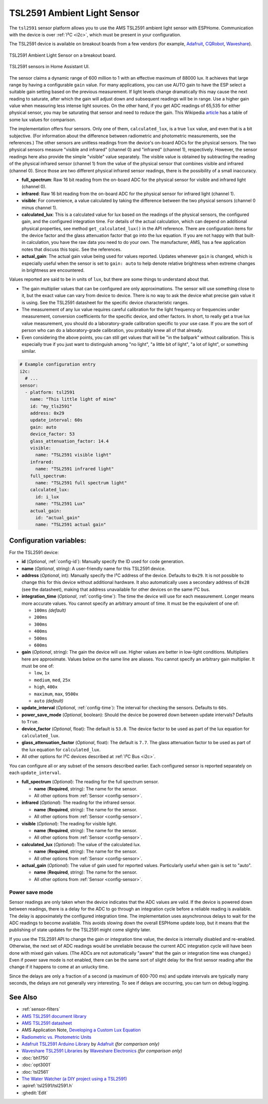 TSL2591 Ambient Light Sensor
============================

.. seo::
    :description: Instructions for setting up TSL2591 ambient light sensors in ESPHome.
    :image: tsl2591.jpg
    :keywords: TSL2591

The ``tsl2591`` sensor platform allows you to use the AMS TSL2591 ambient light sensor with ESPHome.
Communication with the device is over :ref:`I²C <i2c>`, which must be present in your configuration.

The TSL2591 device is available on breakout boards from a few vendors
(for example, `Adafruit`_, `CQRobot`_, `Waveshare`_).

.. _Adafruit: http://www.adafruit.com/products/1980
.. _CQRobot: https://www.cqrobot.com/index.php?route=product/product&product_id=1112
.. _Waveshare: https://www.waveshare.net/shop/TSL25911-Light-Sensor.htm

.. figure:: images/tsl2591.jpg
    :align: center
    :width: 50.0%

    TSL2591 Ambient Light Sensor on a breakout board.

.. figure:: images/tsl2591-ui.jpg
    :align: center
    :width: 100.0%

    TSL2591 sensors in Home Assistant UI.

The sensor claims a dynamic range of 600 million to 1 with an effective maximum of 88000 lux.
It achieves that large range by having a configurable ``gain`` value.
For many applications, you can use AUTO gain to have the ESP select a suitable gain setting based on
the previous measurement. If light levels change dramatically this may cause the next reading to saturate,
after which the gain will adjust down and subsequent readings will be in range.
Use a higher gain value when measuring less intense light sources.
On the other hand, if you get ADC readings of 65,535 for either physical sensor,
you may be saturating that sensor and need to reduce the gain.
This Wikipedia `article <https://en.wikipedia.org/wiki/Lux>`__ has a table of some lux values for comparison.

The implementation offers four sensors.
Only one of them, ``calculated_lux``, is a true ``lux`` value, and even that is a bit subjective.
(For information about the difference between radiometric and photometric measurements, see the references.)
The other sensors are unitless readings from the device's on-board ADCs for the physical sensors.
The two physical sensors measure "visible and infrared" (channel 0) and "infrared" (channel 1), respectively.
However, the sensor readings here also provide the simple "visible" value separately.
The visible value is obtained by subtracting the reading of the physical infrared sensor
(channel 1) from the value of the physical sensor that combines visible and infrared (channel 0).
Since those are two different physical infrared sensor readings, there is the possibility of a small inaccuracy.

- **full_spectrum**: Raw 16 bit reading from the on-board ADC for the physical sensor for visible and infrared light (channel 0).
- **infrared**: Raw 16 bit reading from the on-board ADC for the physical sensor for infrared light (channel 1).
- **visible**: For convenience, a value calculated by taking the difference between the two physical sensors (channel 0 minus channel 1).
- **calculated_lux**: This is a calculated value for lux based on the readings of the
  physical sensors, the configured gain, and the configured integration time.
  For details of the actual calculation, which can depend on additional physical properties,
  see method ``get_calculated_lux()`` in the API reference.
  There are configuration items for the device factor and the glass attenuation factor that go into the lux equation.
  If you are not happy with that built-in calculation, you have the raw data you need to do your own.
  The manufacturer, AMS, has a few application notes that discuss this topic.
  See the references.
- **actual_gain**: The actual gain value being used for values reported. Updates whenever ``gain`` is changed,
  which is especially useful when the sensor is set to ``gain: auto`` to help denote relative brightness when
  extreme changes in brightness are encountered.


Values reported are said to be in units of ``lux``, but there are some things to understand about that.

- The gain multiplier values that can be configured are only approximations.
  The sensor will use something close to it, but the exact value can vary from device to device.
  There is no way to ask the device what precise gain value it is using.
  See the TSL2591 datasheet for the specific device characteristic ranges.
- The measurement of any lux value requires careful calibration for the light frequency
  or frequencies under measurement, conversion coefficients for the specific device, and other factors.
  In short, to really get a true lux value measurement, you should do a laboratory-grade calibration specific to your use case.
  If you are the sort of person who can do a laboratory-grade calibration, you probably knew all of that already.
- Even considering the above points, you can still get values that will be "in the ballpark" without calibration.
  This is especially true if you just want to distinguish among "no light", "a little bit of light",
  "a lot of light", or something similar.

.. code-block:: yaml

    # Example configuration entry
    i2c:
      # ...
    sensor:
      - platform: tsl2591
        name: "This little light of mine"
        id: "my_tls2591"
        address: 0x29
        update_interval: 60s
        gain: auto
        device_factor: 53
        glass_attenuation_factor: 14.4
        visible:
          name: "TSL2591 visible light"
        infrared:
          name: "TSL2591 infrared light"
        full_spectrum:
          name: "TSL2591 full spectrum light"
        calculated_lux:
          id: i_lux
          name: "TSL2591 Lux"
        actual_gain:
          id: "actual_gain"
          name: "TSL2591 actual gain"

Configuration variables:
------------------------
For the TSL2591 device:

- **id** (*Optional*, :ref:`config-id`): Manually specify the ID used for code generation.
- **name** (*Optional*, string): A user-friendly name for this TSL2591 device.
- **address** (*Optional*, int): Manually specify the I²C address of the device.
  Defaults to ``0x29``.
  It is not possible to change this for this device without additional hardware.
  It also automatically uses a secondary address of ``0x28`` (see the datasheet),
  making that address unavailable for other devices on the same I²C bus.
- **integration_time** (*Optional*, :ref:`config-time`):
  The time the device will use for each measurement. Longer means more accurate values.
  You cannot specify an arbitrary amount of time. It must be the equivalent of one of:

  - ``100ms``   *(default)*
  - ``200ms``
  - ``300ms``
  - ``400ms``
  - ``500ms``
  - ``600ms``

- **gain** (*Optional*, string): The gain the device will use. Higher values are better in low-light conditions.
  Multipliers here are approximate. Values below on the same line are aliases.
  You cannot specify an arbitrary gain multiplier. It must be one of:

  - ``low``, ``1x``
  - ``medium``, ``med``, ``25x``
  - ``high``, ``400x``
  - ``maximum``, ``max``, ``9500x``
  - ``auto`` *(default)*

- **update_interval** (*Optional*, :ref:`config-time`): The interval for checking the sensors.
  Defaults to ``60s``.
- **power_save_mode** (*Optional*, boolean): Should the device be powered down between update intervals?
  Defaults to ``True``.
- **device_factor** (*Optional*, float): The default is ``53.0``.
  The device factor to be used as part of the lux equation for ``calculated_lux``.
- **glass_attenuation_factor** (*Optional*, float): The default is ``7.7``.
  The glass attenuation factor to be used as part of the lux equation for ``calculated_lux``.


- All other options for I²C devices described at :ref:`I²C Bus <i2c>`.

You can configure all or any subset of the sensors described earlier.
Each configured sensor is reported separately on each ``update_interval``.

- **full_spectrum** (*Optional*): The reading for the full spectrum sensor.

  - **name** (**Required**, string): The name for the sensor.
  - All other options from :ref:`Sensor <config-sensor>`.

- **infrared** (*Optional*): The reading for the infrared sensor.

  - **name** (**Required**, string): The name for the sensor.
  - All other options from :ref:`Sensor <config-sensor>`.

- **visible** (*Optional*): The reading for visible light.

  - **name** (**Required**, string): The name for the sensor.
  - All other options from :ref:`Sensor <config-sensor>`.

- **calculated_lux** (*Optional*): The value of the calculated lux.

  - **name** (**Required**, string): The name for the sensor.
  - All other options from :ref:`Sensor <config-sensor>`.

- **actual_gain** (*Optional*): The value of gain used for reported values. Particularly useful when gain is set to "auto".

  - **name** (**Required**, string): The name for the sensor.
  - All other options from :ref:`Sensor <config-sensor>`.

Power save mode
...............
Sensor readings are only taken when the device indicates that the ADC values are valid.
If the device is powered down between readings,
there is a delay for the ADC to go through an integration cycle before a reliable reading is available.
The delay is appoximately the configured integration time.
The implementation uses asynchronous delays to wait for the ADC readings to become available.
This avoids slowing down the overall ESPHome update loop,
but it means that the publishing of state updates for the TSL2591 might come slightly later.

If you use the TSL2591 API to change the gain or integration time value,
the device is internally disabled and re-enabled.
Otherwise, the next set of ADC readings would be unreliable
because the current ADC integration cycle will have been done with mixed gain values.
(The ADCs are not automatically "aware" that the gain or integration time was changed.)
Even if power save mode is not enabled, there can be the same sort of slight
delay for the first sensor reading after the change if it happens to come at an unlucky time.

Since the delays are only a fraction of a second (a maximum of 600-700 ms)
and update intervals are typically many seconds,
the delays are not generally very interesting.
To see if delays are occurring, you can turn on debug logging.

See Also
--------

- :ref:`sensor-filters`
- `AMS TSL2591 document library <https://ams.com/tsl25911#tab/documents>`__
- `AMS TSL2591 datasheet <https://ams.com/documents/20143/36005/TSL2591_DS000338_6-00.pdf>`__
- AMS Application Note, `Developing a Custom Lux Equation <https://ams.com/documents/20143/36005/AmbientLightSensors_AN000173_2-00.pdf>`__
- `Radiometric vs. Photometric Units <https://www.thorlabs.de/catalogPages/506.pdf>`__
- `Adafruit TSL2591 Arduino Library <https://github.com/adafruit/Adafruit_TSL2591_Library>`__ by `Adafruit <https://adafruit.com/>`__ *(for comparison only)*
- `Waveshare TSL2591 Libraries <https://github.com/waveshare/TSL2591X-Light-Sensor>`__ by `Waveshare Electronics <https://www.waveshare.net/>`__ *(for comparison only)*
- :doc:`bh1750`
- :doc:`opt3001`
- :doc:`tsl2561`
- `The Water Watcher (a DIY project using a TSL2591) <https://hackaday.io/project/176690-the-water-watcher>`__
- :apiref:`tsl2591/tsl2591.h`
- :ghedit:`Edit`
